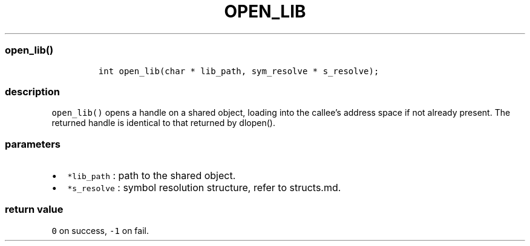 .IX Title "OPEN_LIB 3
.TH OPEN_LIB 3 "June 2023" "libpwu 0.1.5" "open_lib"
.\" Automatically generated by Pandoc 3.1.3
.\"
.\" Define V font for inline verbatim, using C font in formats
.\" that render this, and otherwise B font.
.ie "\f[CB]x\f[]"x" \{\
. ftr V B
. ftr VI BI
. ftr VB B
. ftr VBI BI
.\}
.el \{\
. ftr V CR
. ftr VI CI
. ftr VB CB
. ftr VBI CBI
.\}
.hy
.SS open_lib()
.IP
.nf
\f[C]
int open_lib(char * lib_path, sym_resolve * s_resolve);
\f[R]
.fi
.SS description
.PP
\f[V]open_lib()\f[R] opens a handle on a shared object, loading into the
callee\[cq]s address space if not already present.
The returned handle is identical to that returned by dlopen().
.SS parameters
.IP \[bu] 2
\f[V]*lib_path\f[R] : path to the shared object.
.IP \[bu] 2
\f[V]*s_resolve\f[R] : symbol resolution structure, refer to structs.md.
.SS return value
.PP
\f[V]0\f[R] on success, \f[V]-1\f[R] on fail.
